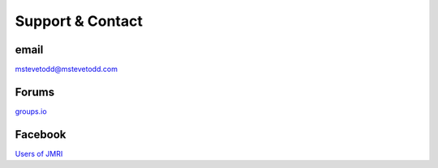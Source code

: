 *******************************************
Support & Contact
*******************************************

.. meta::
   :description: JMRI Engine Driver Throttle
   :keywords: Engine Driver EngineDriver JMRI manual help support

email
-----

`mstevetodd@mstevetodd.com <mailto:mstevetodd@mstevetodd.com>`_

Forums
------

`groups.io <https://groups.io/g/jmriusers/topics>`_

Facebook
--------

`Users of JMRI <https://www.facebook.com/groups/763694213706645>`_